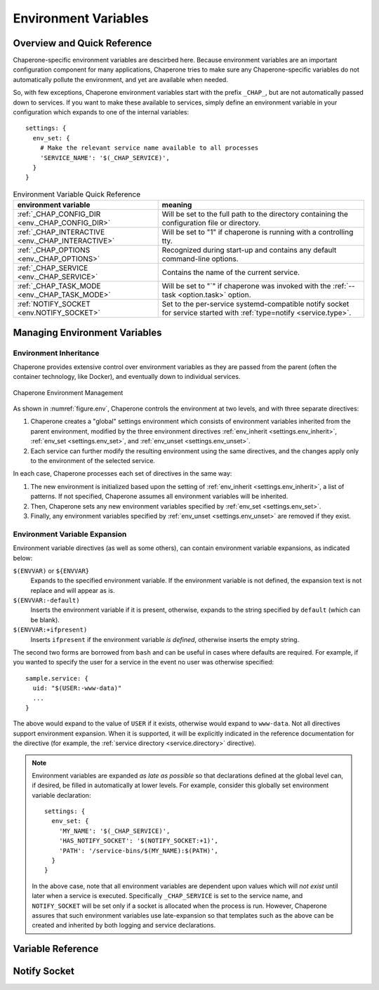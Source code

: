 .. _ch.env:

Environment Variables
=====================

Overview and Quick Reference
----------------------------

Chaperone-specific environment variables are descirbed here.  Because environment variables
are an important configuration component for many applications, Chaperone tries to make
sure any Chaperone-specific variables do not automatically pollute the environment, and
yet are available when needed.

So, with few exceptions, Chaperone environment variables start with
the prefix ``_CHAP_``, but are not automatically passed down to
services.  If you want to make these available to services, simply
define an environment variable in your configuration which expands to
one of the internal variables::

  settings: {
    env_set: {
      # Make the relevant service name available to all processes
      'SERVICE_NAME': '$(_CHAP_SERVICE)',
    }
  }

.. _table.env-quick:

.. table:: Environment Variable Quick Reference

   ================================================  =====================================================================
   environment variable                              meaning
   ================================================  =====================================================================
   :ref:`_CHAP_CONFIG_DIR <env._CHAP_CONFIG_DIR>`    Will be set to the full path to the directory containing the
			  			     configuration file or directory.
   :ref:`_CHAP_INTERACTIVE <env._CHAP_INTERACTIVE>`  Will be set to "1" if chaperone is running with a controlling tty.
   :ref:`_CHAP_OPTIONS <env._CHAP_OPTIONS>`          Recognized during start-up and contains any default command-line
   		       				     options.
   :ref:`_CHAP_SERVICE <env._CHAP_SERVICE>`          Contains the name of the current service.
   :ref:`_CHAP_TASK_MODE <env._CHAP_TASK_MODE>`      Will be set to "`" if chaperone was invoked with the
   			 			     :ref:`--task <option.task>` option.
   :ref:`NOTIFY_SOCKET <env.NOTIFY_SOCKET>`          Set to the per-service systemd-compatible notify socket for
		       				     service started with :ref:`type=notify <service.type>`.
   ================================================  =====================================================================


Managing Environment Variables
------------------------------

Environment Inheritance
***********************

Chaperone provides extensive control over environment variables as they are passed from the parent (often the
container technology, like Docker), and eventually down to individual services.

.. _figure.env:

.. figure:: /images/env_inherit.svg
   :align: center

   Chaperone Environment Management

As shown in :numref:`figure.env`, Chaperone controls the environment at two levels, and with three separate directives:

1. Chaperone creates a "global" settings environment which consists of environment variables inherited from
   the parent environment, modified by the three environment directives :ref:`env_inherit <settings.env_inherit>`, 
   :ref:`env_set <settings.env_set>`, and :ref:`env_unset <settings.env_unset>`.
2. Each service can further modify the resulting environment using the same directives, and the changes apply
   only to the environment of the selected service.

In each case, Chaperone processes each set of directives in the same way:

1. The new environment is initialized based upon the setting of :ref:`env_inherit <settings.env_inherit>`,
   a list of patterns.  If not specified, Chaperone assumes all environment variables will be inherited.
2. Then, Chaperone sets any new environment variables specified by :ref:`env_set <settings.env_set>`.
3. Finally, any environment variables specified by :ref:`env_unset <settings.env_unset>` are removed
   if they exist.

.. _env.expansion:

Environment Variable Expansion
******************************

Environment variable directives (as well as some others), can contain environment variable expansions, as indicated below:

``$(ENVVAR)`` or ``${ENVVAR}``
  Expands to the specified environment variable.  If the environment variable is not defined, the expansion text
  is not replace and will appear as is.

``$(ENVVAR:-default)``
  Inserts the environment variable if it is present, otherwise, expands to the string specified by ``default`` (which can
  be blank).

``$(ENVVAR:+ifpresent)``
  Inserts ``ifpresent`` if the environment variable *is defined*, otherwise inserts the empty string.

The second two forms are borrowed from ``bash`` and can be useful in cases where defaults are required.  For example,
if you wanted to specify the user for a service in the event no user was otherwise specified::

  sample.service: {
    uid: "$(USER:-www-data)"
    ...
  }

The above would expand to the value of ``USER`` if it exists, otherwise would expand to ``www-data``.  Not all directives
support environment expansion.  When it is supported, it will be explicitly indicated in the reference documentation for
the directive (for example, the :ref:`service directory <service.directory>` directive).

.. note::

   Environment variables are expanded *as late as possible* so that declarations defined at the global level can, if desired,
   be filled in automatically at lower levels.  For example, consider this globally set environment variable declaration::

     settings: {
       env_set: {
	 'MY_NAME': '$(_CHAP_SERVICE)',
	 'HAS_NOTIFY_SOCKET': '$(NOTIFY_SOCKET:+1)',
	 'PATH': '/service-bins/$(MY_NAME):$(PATH)',
       }
     }

   In the above case, note that all environment variables are dependent upon values which will *not exist*
   until later when a service is executed.  Specifically ``_CHAP_SERVICE`` is set to the service name, and
   ``NOTIFY_SOCKET`` will be set only if a socket is allocated when the process is run.  However, Chaperone
   assures that such environment variables use late-expansion so that templates such as the above can
   be created and inherited by both logging and service declarations.

Variable Reference
------------------

.. _env._CHAP_CONFIG_DIR:

.. envvar:: _CHAP_CONFIG_DIR

   This is the path to the directory which *contains* the target specified by 
   the :option:`--config <chaperone --config>` option.

   For example, if you start Chaperone with the following command::

     chaperone --config /home/appsuser/firstapp/chaperone.conf

   then this environment variable will be set to ``/home/appsuser/firstapp``.  Note that
   the method is the same *even if a configuration directory is specified*.  Thus, this
   command::

     chaperone --config /home/appsuser/firstapp/chaperone.d

   would set ``_CHAP_CONFIG_DIR`` to exactly the same value even though the target
   is a directory rather than a file.

   One very useful application of this variable is to define "self-relative" execution
   environments where all application files are stored relative to the location of the
   configuration directory.  The ``chaperone-baseimage`` does this with the following
   declaration::

     settings: {
       env_set: {
         'APPS_DIR': '$(_CHAP_CONFIG_DIR:-/)',
       }
     }

   Then, all other files, commands and configurations operate relative to the ``APPS_DIR``
   environment variable.   If this principle is observed carefully you can easily run::

     docker run --config /myapps/prerelease/chaperone.d

   to run an isolated set of applications stored in ``/myapps/prerelease`` and another
   set of isolated applications in the same image like this::

     docker run --config /myapps/stable/chaperone.d

.. _env._CHAP_OPTIONS:

.. envvar:: _CHAP_OPTIONS

   When Chaperone starts, it reads options both from the command line and from this environment
   variable.  The environment variable provides defaults which should be used if they are 
   not present on the command line.

   For example, in the ``chaperone-baseimage`` image configuration, the default value
   for ``--config`` is set::

	    ENV _CHAP_OPTIONS --config apps/chaperone.d
	    ENTRYPOINT ["/usr/local/bin/chaperone"]

Notify Socket
-------------

.. _env.NOTIFY_SOCKET:

.. envvar:: NOTIFY_SOCKET

   Chaperone attempts to emulate ``systemd`` behavior by providing a
   :ref:`"forking" service type <service.type>`.   Processes created by this type
   will have the additional variable ``NOTIFY_SOCKET`` set in their environment,
   which is the path to a UNIX domain socket created privately within the
   container.  The service should use this environment variable to trigger
   notifications compatible with
